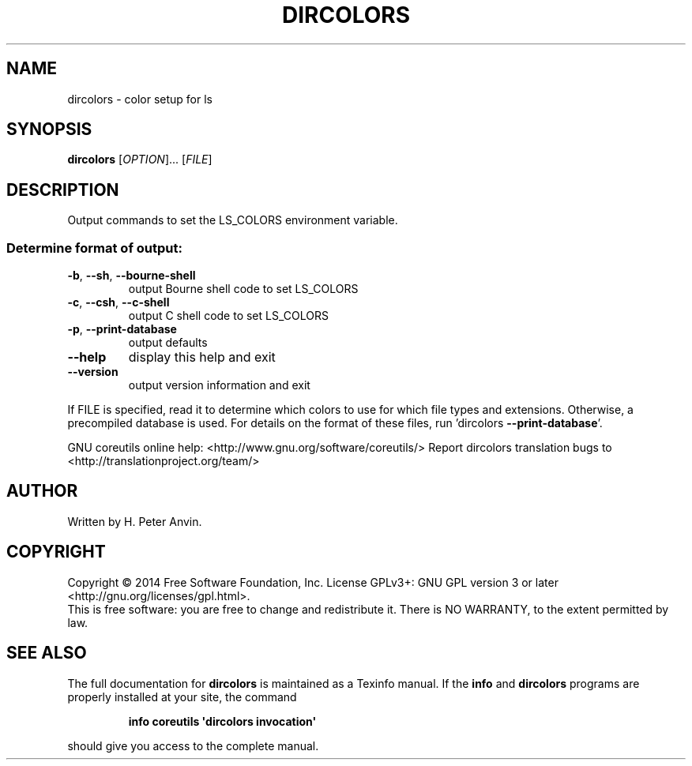 .\" DO NOT MODIFY THIS FILE!  It was generated by help2man 1.43.3.
.TH DIRCOLORS "1" "October 2014" "GNU coreutils 8.23" "User Commands"
.SH NAME
dircolors \- color setup for ls
.SH SYNOPSIS
.B dircolors
[\fIOPTION\fR]... [\fIFILE\fR]
.SH DESCRIPTION
.\" Add any additional description here
.PP
Output commands to set the LS_COLORS environment variable.
.SS "Determine format of output:"
.TP
\fB\-b\fR, \fB\-\-sh\fR, \fB\-\-bourne\-shell\fR
output Bourne shell code to set LS_COLORS
.TP
\fB\-c\fR, \fB\-\-csh\fR, \fB\-\-c\-shell\fR
output C shell code to set LS_COLORS
.TP
\fB\-p\fR, \fB\-\-print\-database\fR
output defaults
.TP
\fB\-\-help\fR
display this help and exit
.TP
\fB\-\-version\fR
output version information and exit
.PP
If FILE is specified, read it to determine which colors to use for which
file types and extensions.  Otherwise, a precompiled database is used.
For details on the format of these files, run 'dircolors \fB\-\-print\-database\fR'.
.PP
GNU coreutils online help: <http://www.gnu.org/software/coreutils/>
Report dircolors translation bugs to <http://translationproject.org/team/>
.SH AUTHOR
Written by H. Peter Anvin.
.SH COPYRIGHT
Copyright \(co 2014 Free Software Foundation, Inc.
License GPLv3+: GNU GPL version 3 or later <http://gnu.org/licenses/gpl.html>.
.br
This is free software: you are free to change and redistribute it.
There is NO WARRANTY, to the extent permitted by law.
.SH "SEE ALSO"
The full documentation for
.B dircolors
is maintained as a Texinfo manual.  If the
.B info
and
.B dircolors
programs are properly installed at your site, the command
.IP
.B info coreutils \(aqdircolors invocation\(aq
.PP
should give you access to the complete manual.
